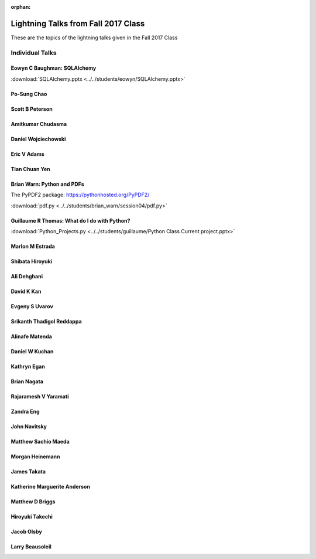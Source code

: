 :orphan:

.. _lightning_talks:

####################################
Lightning Talks from Fall 2017 Class
####################################

These are the topics of the lightning talks given in the Fall 2017 Class

Individual Talks
================

Eowyn C Baughman: SQLAlchemy
----------------------------

:download:`SQLAlchemy.pptx <../../students/eowyn/SQLAlchemy.pptx>`

Po-Sung Chao
------------

Scott B Peterson
----------------

Amitkumar Chudasma
------------------

Daniel Wojciechowski
--------------------

Eric V Adams
------------

Tian Chuan Yen
--------------

Brian Warn: Python and PDFs
---------------------------

The PyPDF2 package:  https://pythonhosted.org/PyPDF2/

:download:`pdf.py <../../students/brian_warn/session04/pdf.py>`


Guillaume R Thomas: What do I do with Python?
---------------------------------------------

:download:`Python_Projects.py <../../students/guillaume/Python Class Current project.pptx>`


Marlon M Estrada
----------------

Shibata Hiroyuki
----------------

Ali Dehghani
------------

David K Kan
-----------

Evgeny S Uvarov
---------------

Srikanth Thadigol Reddappa
--------------------------

Alinafe Matenda
---------------

Daniel W Kuchan
---------------

Kathryn Egan
------------

Brian Nagata
------------

Rajaramesh V Yaramati
---------------------

Zandra Eng
----------

John Navitsky
-------------

Matthew Sachio Maeda
--------------------

Morgan Heinemann
----------------

James Takata
------------

Katherine Marguerite Anderson
-----------------------------

Matthew D Briggs
----------------

Hiroyuki Takechi
----------------

Jacob Olsby
-----------

Larry Beausoleil
----------------

